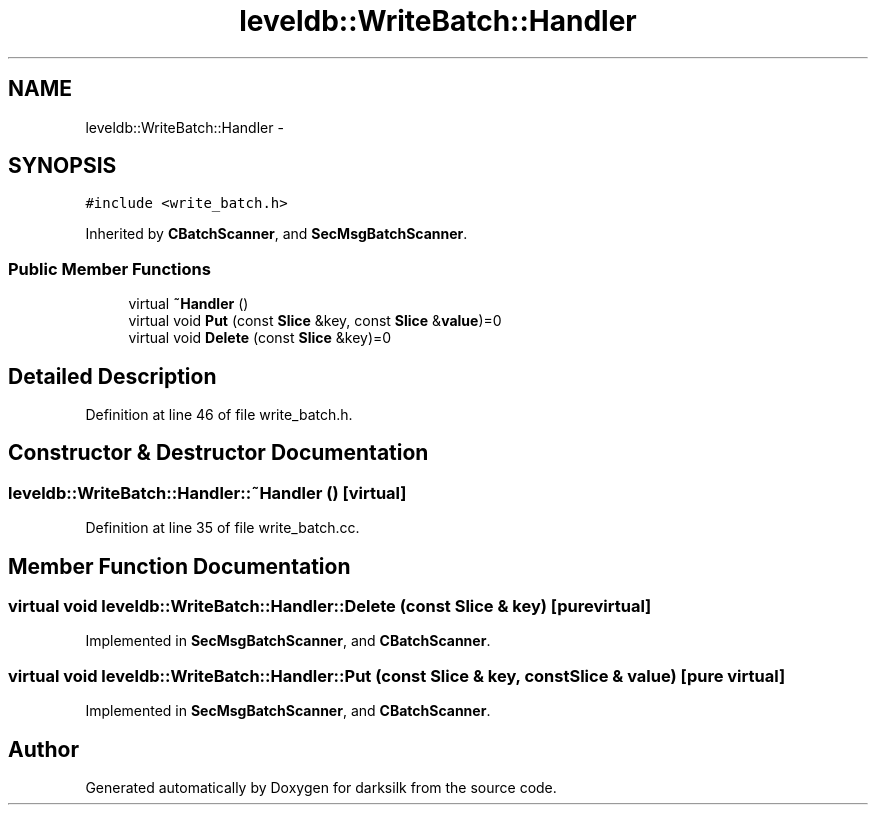 .TH "leveldb::WriteBatch::Handler" 3 "Wed Feb 10 2016" "Version 1.0.0.0" "darksilk" \" -*- nroff -*-
.ad l
.nh
.SH NAME
leveldb::WriteBatch::Handler \- 
.SH SYNOPSIS
.br
.PP
.PP
\fC#include <write_batch\&.h>\fP
.PP
Inherited by \fBCBatchScanner\fP, and \fBSecMsgBatchScanner\fP\&.
.SS "Public Member Functions"

.in +1c
.ti -1c
.RI "virtual \fB~Handler\fP ()"
.br
.ti -1c
.RI "virtual void \fBPut\fP (const \fBSlice\fP &key, const \fBSlice\fP &\fBvalue\fP)=0"
.br
.ti -1c
.RI "virtual void \fBDelete\fP (const \fBSlice\fP &key)=0"
.br
.in -1c
.SH "Detailed Description"
.PP 
Definition at line 46 of file write_batch\&.h\&.
.SH "Constructor & Destructor Documentation"
.PP 
.SS "leveldb::WriteBatch::Handler::~Handler ()\fC [virtual]\fP"

.PP
Definition at line 35 of file write_batch\&.cc\&.
.SH "Member Function Documentation"
.PP 
.SS "virtual void leveldb::WriteBatch::Handler::Delete (const \fBSlice\fP & key)\fC [pure virtual]\fP"

.PP
Implemented in \fBSecMsgBatchScanner\fP, and \fBCBatchScanner\fP\&.
.SS "virtual void leveldb::WriteBatch::Handler::Put (const \fBSlice\fP & key, const \fBSlice\fP & value)\fC [pure virtual]\fP"

.PP
Implemented in \fBSecMsgBatchScanner\fP, and \fBCBatchScanner\fP\&.

.SH "Author"
.PP 
Generated automatically by Doxygen for darksilk from the source code\&.
